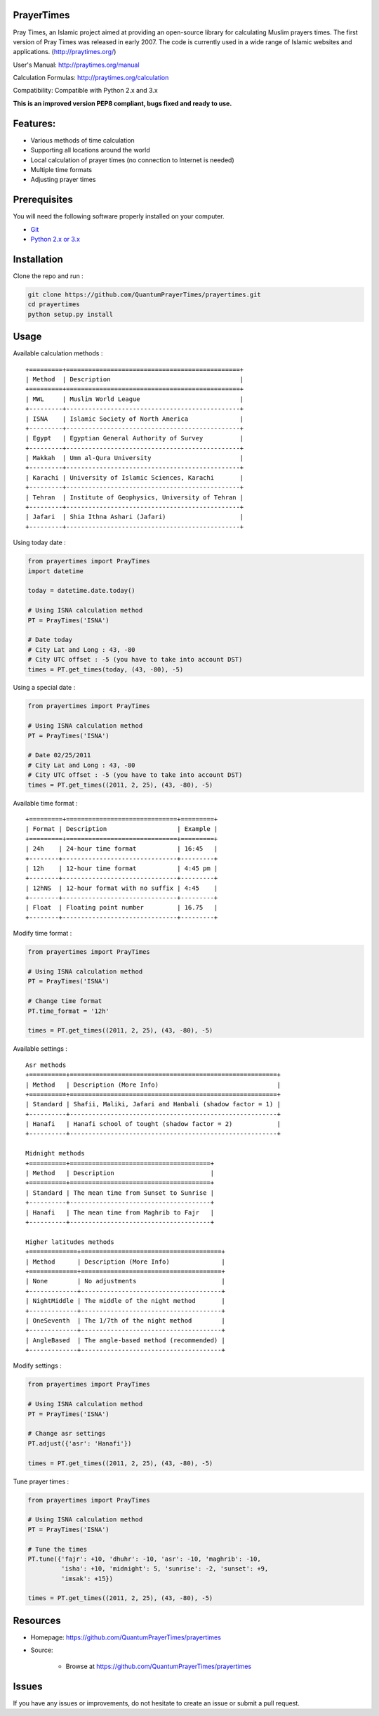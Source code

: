 PrayerTimes
===========

.. image:: https://travis-ci.org/QuantumPrayerTimes/prayertimes.svg?branch=master
    :alt: Build
    
.. image:: https://coveralls.io/repos/github/QuantumPrayerTimes/prayertimes/badge.svg?branch=master
    :target: https://coveralls.io/github/QuantumPrayerTimes/prayertimes?branch=master

.. image:: https://landscape.io/github/QuantumPrayerTimes/prayertimes/master/landscape.svg?style=flat
    :target: https://landscape.io/github/QuantumPrayerTimes/prayertimes/master
    :alt: Code Health
    
.. image:: https://codecov.io/gh/QuantumPrayerTimes/prayertimes/branch/master/graph/badge.svg
    :target: https://codecov.io/gh/QuantumPrayerTimes/prayertimes

.. image:: https://codeclimate.com/github/QuantumPrayerTimes/prayertimes/badges/coverage.svg
   :target: https://codeclimate.com/github/QuantumPrayerTimes/prayertimes/coverage
   :alt: Test Coverage

Pray Times, an Islamic project aimed at providing an open-source library for calculating Muslim prayers times.
The first version of Pray Times was released in early 2007. The code is currently used in a wide range of Islamic websites and applications. (http://praytimes.org/)
  
User's Manual:
http://praytimes.org/manual

Calculation Formulas:
http://praytimes.org/calculation

Compatibility:
Compatible with Python 2.x and 3.x

**This is an improved version PEP8 compliant, bugs fixed and ready to use.**

Features:
=========

* Various methods of time calculation
* Supporting all locations around the world
* Local calculation of prayer times (no connection to Internet is needed)
* Multiple time formats
* Adjusting prayer times
 
Prerequisites
=============

You will need the following software properly installed on your computer.

* `Git <http://git-scm.com/>`__
* `Python 2.x or 3.x <https://www.python.org/>`__

Installation
============

Clone the repo and run :

.. code:: python

    git clone https://github.com/QuantumPrayerTimes/prayertimes.git
    cd prayertimes
    python setup.py install

Usage
=====

Available calculation methods :
  
::

    +=========+===============================================+
    | Method  | Description                                   |
    +=========+===============================================+
    | MWL     | Muslim World League                           |
    +---------+-----------------------------------------------+
    | ISNA    | Islamic Society of North America              |
    +---------+-----------------------------------------------+
    | Egypt   | Egyptian General Authority of Survey          |
    +---------+-----------------------------------------------+
    | Makkah  | Umm al-Qura University                        |
    +---------+-----------------------------------------------+
    | Karachi | University of Islamic Sciences, Karachi       |
    +---------+-----------------------------------------------+
    | Tehran  | Institute of Geophysics, University of Tehran |
    +---------+-----------------------------------------------+
    | Jafari  | Shia Ithna Ashari (Jafari)                    |
    +---------+-----------------------------------------------+

Using today date :
  
.. code:: python

    from prayertimes import PrayTimes
    import datetime
    
    today = datetime.date.today()
    
    # Using ISNA calculation method
    PT = PrayTimes('ISNA')
    
    # Date today
    # City Lat and Long : 43, -80
    # City UTC offset : -5 (you have to take into account DST)
    times = PT.get_times(today, (43, -80), -5)

Using a special date :

.. code:: python

    from prayertimes import PrayTimes
    
    # Using ISNA calculation method
    PT = PrayTimes('ISNA')
    
    # Date 02/25/2011
    # City Lat and Long : 43, -80
    # City UTC offset : -5 (you have to take into account DST)
    times = PT.get_times((2011, 2, 25), (43, -80), -5)

Available time format :

::

    +=========+==============================+=========+
    | Format | Description                   | Example |
    +=========+==============================+=========+
    | 24h    | 24-hour time format           | 16:45   |
    +--------+-------------------------------+---------+
    | 12h    | 12-hour time format           | 4:45 pm |
    +--------+-------------------------------+---------+
    | 12hNS  | 12-hour format with no suffix | 4:45    |
    +--------+-------------------------------+---------+
    | Float  | Floating point number         | 16.75   |
    +--------+-------------------------------+---------+

Modify time format :

.. code:: python

    from prayertimes import PrayTimes
    
    # Using ISNA calculation method
    PT = PrayTimes('ISNA')
    
    # Change time format
    PT.time_format = '12h'
    
    times = PT.get_times((2011, 2, 25), (43, -80), -5)

Available settings :

::

    Asr methods
    +==========+========================================================+
    | Method   | Description (More Info)                                |
    +==========+========================================================+
    | Standard | Shafii, Maliki, Jafari and Hanbali (shadow factor = 1) |
    +----------+--------------------------------------------------------+
    | Hanafi   | Hanafi school of tought (shadow factor = 2)            |
    +----------+--------------------------------------------------------+
    
    Midnight methods
    +==========+======================================+
    | Method   | Description                          |
    +==========+======================================+
    | Standard | The mean time from Sunset to Sunrise |
    +----------+--------------------------------------+
    | Hanafi   | The mean time from Maghrib to Fajr   |
    +----------+--------------------------------------+
    
    Higher latitudes methods
    +=============+======================================+
    | Method      | Description (More Info)              |
    +=============+======================================+
    | None        | No adjustments                       |
    +-------------+--------------------------------------+
    | NightMiddle | The middle of the night method       |
    +-------------+--------------------------------------+
    | OneSeventh  | The 1/7th of the night method        |
    +-------------+--------------------------------------+
    | AngleBased  | The angle-based method (recommended) |
    +-------------+--------------------------------------+


Modify settings :

.. code:: python

    from prayertimes import PrayTimes
    
    # Using ISNA calculation method
    PT = PrayTimes('ISNA')
    
    # Change asr settings
    PT.adjust({'asr': 'Hanafi'})
    
    times = PT.get_times((2011, 2, 25), (43, -80), -5)

Tune prayer times :

.. code:: python

    from prayertimes import PrayTimes
    
    # Using ISNA calculation method
    PT = PrayTimes('ISNA')
    
    # Tune the times
    PT.tune({'fajr': +10, 'dhuhr': -10, 'asr': -10, 'maghrib': -10, 
             'isha': +10, 'midnight': 5, 'sunrise': -2, 'sunset': +9, 
             'imsak': +15})
    
    times = PT.get_times((2011, 2, 25), (43, -80), -5)

Resources
=========
* Homepage: https://github.com/QuantumPrayerTimes/prayertimes
* Source:

    - Browse at https://github.com/QuantumPrayerTimes/prayertimes


Issues
======

If you have any issues or improvements, do not hesitate to create an
issue or submit a pull request.
